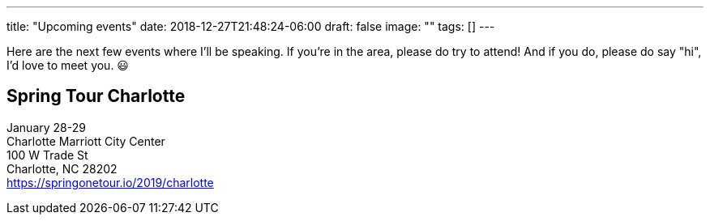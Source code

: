 ---
title: "Upcoming events"
date: 2018-12-27T21:48:24-06:00
draft: false
image: ""
tags: []
---

Here are the next few events where I'll be speaking. If you're in the area, please do try to attend! And if you do, please do say "hi", I'd love to meet you. 😃

== Spring Tour Charlotte

January 28-29 +
Charlotte Marriott City Center +
100 W Trade St +
Charlotte, NC 28202 +
https://springonetour.io/2019/charlotte
